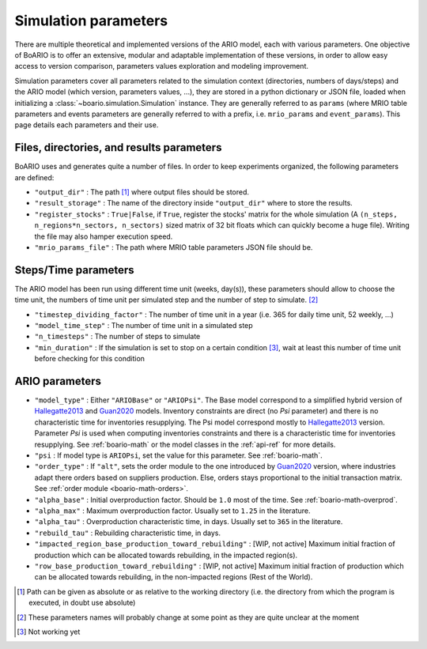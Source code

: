 .. _boario-sim-params:

##########################
Simulation parameters
##########################

There are multiple theoretical and implemented versions of the ARIO model, each
with various parameters. One objective of BoARIO is to offer an extensive,
modular and adaptable implementation of these versions, in order to allow easy
access to version comparison, parameters values exploration and modeling
improvement.

Simulation parameters cover all parameters related to the simulation context
(directories, numbers of days/steps) and the ARIO model (which version,
parameters values, ...), they are stored in a python dictionary or JSON file,
loaded when initializing a :class:`~boario.simulation.Simulation` instance. They
are generally referred to as ``params`` (where MRIO table parameters and events
parameters are generally referred to with a prefix, i.e. ``mrio_params`` and
``event_params``). This page details each parameters and their use.

Files, directories, and results parameters
===================================================

BoARIO uses and generates quite a number of files. In order to keep experiments
organized, the following parameters are defined:

* ``"output_dir"`` : The path [#path]_ where output files should be stored.
* ``"result_storage"`` : The name of the directory inside ``"output_dir"`` where
  to store the results.
* ``"register_stocks"`` : ``True|False``, if ``True``, register the stocks'
  matrix for the whole simulation
  (A ``(n_steps, n_regions*n_sectors, n_sectors)``
  sized matrix of 32 bit floats which can quickly become a huge file). Writing
  the file may also hamper execution speed.
* ``"mrio_params_file"`` : The path where MRIO table parameters JSON file should
  be.

.. _boario-sim-params-time:

Steps/Time parameters
==========================

The ARIO model has been run using different time unit (weeks, day(s)), these
parameters should allow to choose the time unit, the numbers of time unit
per simulated step and the number of step to simulate. [#name]_

* ``"timestep_dividing_factor"`` : The number of time unit in a year (i.e. 365 for daily time unit, 52 weekly, ...)
* ``"model_time_step"`` : The number of time unit in a simulated step
* ``"n_timesteps"`` : The number of steps to simulate
* ``"min_duration"`` : If the simulation is set to stop on a certain condition [#condition]_, wait at least this number of time unit before checking for this condition

ARIO parameters
===================

* ``"model_type"`` : Either ``"ARIOBase"`` or ``"ARIOPsi"``.
  The Base model correspond to a simplified hybrid version of Hallegatte2013_ and Guan2020_ models.
  Inventory constraints are direct (no `Psi` parameter) and there is no characteristic time for inventories resupplying.
  The Psi model correspond mostly to Hallegatte2013_ version. Parameter `Psi` is used when computing inventories constraints and there is a characteristic time for inventories resupplying. See :ref:`boario-math` or the model classes in the :ref:`api-ref` for more details.
* ``"psi`` : If model type is ``ARIOPsi``, set the value for this parameter. See :ref:`boario-math`.
* ``"order_type"`` : If ``"alt"``, sets the _`order module` to the one introduced by Guan2020_ version, where industries adapt there orders based on suppliers production. Else, orders stays proportional to the initial transaction matrix. See :ref:`order module <boario-math-orders>`.
* ``"alpha_base"`` : Initial overproduction factor. Should be ``1.0`` most of the time. See :ref:`boario-math-overprod`.
* ``"alpha_max"`` : Maximum overproduction factor. Usually set to ``1.25`` in the literature.
* ``"alpha_tau"`` : Overproduction characteristic time, in days. Usually set to ``365`` in the literature.
* ``"rebuild_tau"`` : Rebuilding characteristic time, in days.
* ``"impacted_region_base_production_toward_rebuilding"`` : [WIP, not active] Maximum initial fraction of production which can be allocated towards rebuilding, in the impacted region(s).
* ``"row_base_production_toward_rebuilding"`` : [WIP, not active] Maximum initial fraction of production which can be allocated towards rebuilding, in the non-impacted regions (Rest of the World).

.. [#path] Path can be given as absolute or as relative to the working directory
           (i.e. the directory from which the program is executed, in doubt use
           absolute)

.. [#name] These parameters names will probably change at some point as they are quite unclear at the moment

.. [#condition] Not working yet

.. _Hallegatte2013: https://onlinelibrary.wiley.com/doi/abs/10.1111/j.1539-6924.2008.01046.x

.. _Guan2020: https://www.nature.com/articles/s41562-020-0896-8

.. _contact the developer: pro@sjuhel.org

.. _github repository: https://github.com/spjuhel/BoARIO
